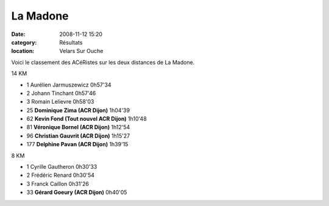 La Madone
=========

:date: 2008-11-12 15:20
:category: Résultats
:location: Velars Sur Ouche




Voici le classement des ACéRistes sur les deux distances de La Madone.

14 KM

- 1 Aurélien Jarmuszewicz 0h57'34
- 2 Johann Tinchant 0h57'46
- 3 Romain Lelievre 0h58'03
- 25 **Dominique Zima (ACR Dijon)** 1h04'39
- 62 **Kevin Fond (Tout nouvel ACR Dijon)** 1h10'48
- 81 **Véronique Bornel (ACR Dijon)** 1h12'54
- 96 **Christian Gauvrit (ACR Dijon)** 1h15'27
- 177 **Delphine Pavan (ACR Dijon)** 1h39'15

8 KM

- 1 Cyrille Gautheron 0h30'33
- 2 Frédéric Renard 0h30'54
- 3 Franck Caillon 0h31'26
- 33 **Gérard Goeury (ACR Dijon)** 0h40'05
